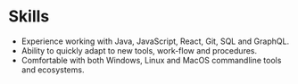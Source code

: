 * Skills
  - Experience working with Java, JavaScript, React, Git, SQL and GraphQL.
  - Ability to quickly adapt to new tools, work-flow and procedures.
  - Comfortable with both Windows, Linux and MacOS commandline tools and ecosystems.
